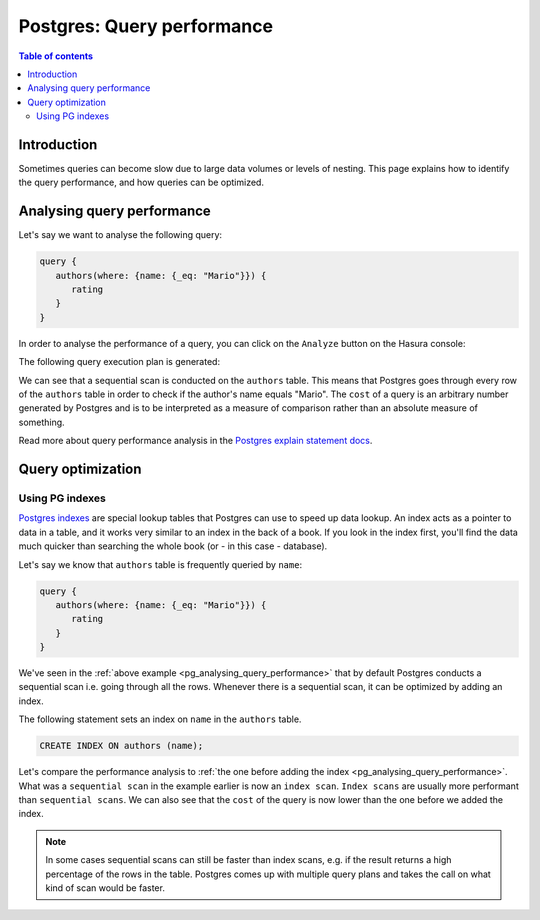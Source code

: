 .. meta::
   :description: Performance of Hasura GraphQL queries on Postgres
   :keywords: hasura, docs, postgres, schema, queries, performance

.. _pg_query_performance:

Postgres: Query performance
===========================

.. contents:: Table of contents
  :backlinks: none
  :depth: 2
  :local:

Introduction
------------

Sometimes queries can become slow due to large data volumes or levels of nesting.
This page explains how to identify the query performance, and how queries can be optimized.

.. _pg_analysing_query_performance:

Analysing query performance
---------------------------

Let's say we want to analyse the following query:


.. code-block:: graphql

   query {
      authors(where: {name: {_eq: "Mario"}}) {
         rating
      }
   }

In order to analyse the performance of a query, you can click on the ``Analyze`` button on the Hasura console:

.. thumbnail:: /img/graphql/core/queries/analyze-query.png
   :width: 800px
   :alt: Query analyze button on Hasura console

The following query execution plan is generated:

.. thumbnail:: /img/graphql/core/queries/query-analysis-before-index.png
   :width: 800px
   :alt: Execution plan for Hasura GraphQL query

We can see that a sequential scan is conducted on the ``authors`` table. This means that Postgres goes through every row of the ``authors`` table in order to check if the author's name equals "Mario".
The ``cost`` of a query is an arbitrary number generated by Postgres and is to be interpreted as a measure of comparison rather than an absolute measure of something.

Read more about query performance analysis in the `Postgres explain statement docs <https://www.postgresql.org/docs/current/sql-explain.html>`__.

Query optimization
------------------

.. _pg_data_validation_pg_indexes:

Using PG indexes
^^^^^^^^^^^^^^^^

`Postgres indexes <https://www.tutorialspoint.com/postgresql/postgresql_indexes.htm>`__ are special lookup tables that Postgres can use to speed up data lookup.
An index acts as a pointer to data in a table, and it works very similar to an index in the back of a book.
If you look in the index first, you'll find the data much quicker than searching the whole book (or - in this case - database).

Let's say we know that ``authors`` table is frequently queried by ``name``:

.. code-block:: graphql

   query {
      authors(where: {name: {_eq: "Mario"}}) {
         rating
      }
   }

We've seen in the :ref:`above example <pg_analysing_query_performance>` that by default Postgres conducts a sequential scan i.e. going through all the rows.
Whenever there is a sequential scan, it can be optimized by adding an index.

The following statement sets an index on ``name`` in the ``authors`` table.

.. code-block:: plpgsql

  CREATE INDEX ON authors (name);

.. rst-class:: api_tabs
.. tabs::

  .. tab:: Console

   An index can be added in the ``Data -> SQL`` tab in the Hasura console.

  .. tab:: CLI

   :ref:`Create a migration manually <manual_migrations>` and add your create index statement to the ``up.sql`` file.
   Also, add an SQL statement to revert that statement to the ``down.sql`` file in case you need to :ref:`roll back <roll_back_migrations>` the migration.

   Apply the migration by running:

   .. code-block:: bash

      hasura migrate apply

  .. tab:: API

   You can add an index by making an API call to the :ref:`run_sql schema API <schema_run_sql>`:

   .. code-block:: http

      POST /v2/query HTTP/1.1
      Content-Type: application/json
      X-Hasura-Role: admin

      {
         "type": "run_sql",
         "args": {
            "source": "<db_name>",
            "sql": "<create index statement>"
         }
      }

Let's compare the performance analysis to :ref:`the one before adding the index <pg_analysing_query_performance>`.
What was a ``sequential scan`` in the example earlier is now an ``index scan``. ``Index scans`` are usually more performant than ``sequential scans``.
We can also see that the ``cost`` of the query is now lower than the one before we added the index.

.. thumbnail:: /img/graphql/core/queries/query-analysis-after-index.png
   :width: 800px
   :alt: Execution plan for Hasura GraphQL query

.. note::

   In some cases sequential scans can still be faster than index scans, e.g. if the result returns a high percentage of the rows in the table.
   Postgres comes up with multiple query plans and takes the call on what kind of scan would be faster.
